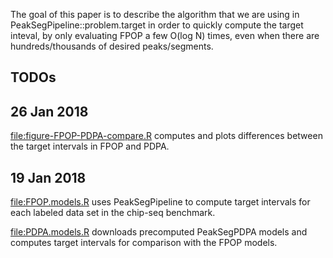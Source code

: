 The goal of this paper is to describe the algorithm that we are using
in PeakSegPipeline::problem.target in order to quickly compute the
target inteval, by only evaluating FPOP a few O(log N) times, even
when there are hundreds/thousands of desired peaks/segments.

** TODOs

** 26 Jan 2018

[[file:figure-FPOP-PDPA-compare.R]] computes and plots differences between
the target intervals in FPOP and PDPA.

[[file:figure-FPOP-PDPA-compare.png]]

[[file:figure-FPOP-PDPA-compare-limits.png]]

** 19 Jan 2018

[[file:FPOP.models.R]] uses PeakSegPipeline to compute target intervals
for each labeled data set in the chip-seq benchmark. 

[[file:PDPA.models.R]] downloads precomputed PeakSegPDPA models and
computes target intervals for comparison with the FPOP models.

